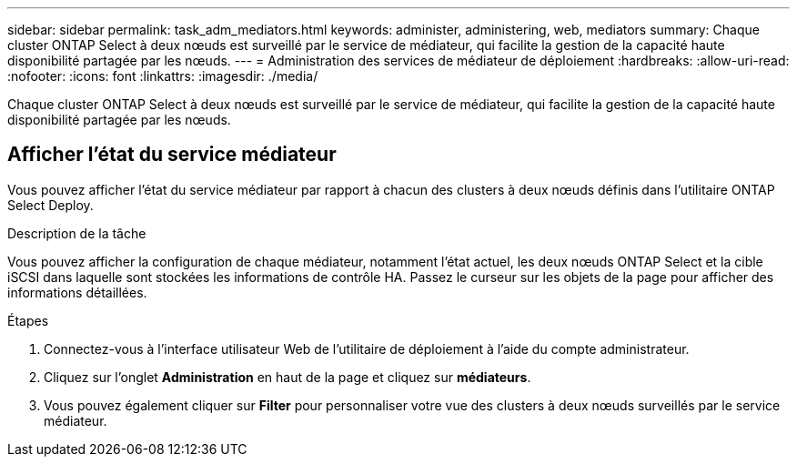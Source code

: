 ---
sidebar: sidebar 
permalink: task_adm_mediators.html 
keywords: administer, administering, web, mediators 
summary: Chaque cluster ONTAP Select à deux nœuds est surveillé par le service de médiateur, qui facilite la gestion de la capacité haute disponibilité partagée par les nœuds. 
---
= Administration des services de médiateur de déploiement
:hardbreaks:
:allow-uri-read: 
:nofooter: 
:icons: font
:linkattrs: 
:imagesdir: ./media/


[role="lead"]
Chaque cluster ONTAP Select à deux nœuds est surveillé par le service de médiateur, qui facilite la gestion de la capacité haute disponibilité partagée par les nœuds.



== Afficher l'état du service médiateur

Vous pouvez afficher l'état du service médiateur par rapport à chacun des clusters à deux nœuds définis dans l'utilitaire ONTAP Select Deploy.

.Description de la tâche
Vous pouvez afficher la configuration de chaque médiateur, notamment l'état actuel, les deux nœuds ONTAP Select et la cible iSCSI dans laquelle sont stockées les informations de contrôle HA. Passez le curseur sur les objets de la page pour afficher des informations détaillées.

.Étapes
. Connectez-vous à l'interface utilisateur Web de l'utilitaire de déploiement à l'aide du compte administrateur.
. Cliquez sur l'onglet *Administration* en haut de la page et cliquez sur *médiateurs*.
. Vous pouvez également cliquer sur *Filter* pour personnaliser votre vue des clusters à deux nœuds surveillés par le service médiateur.

